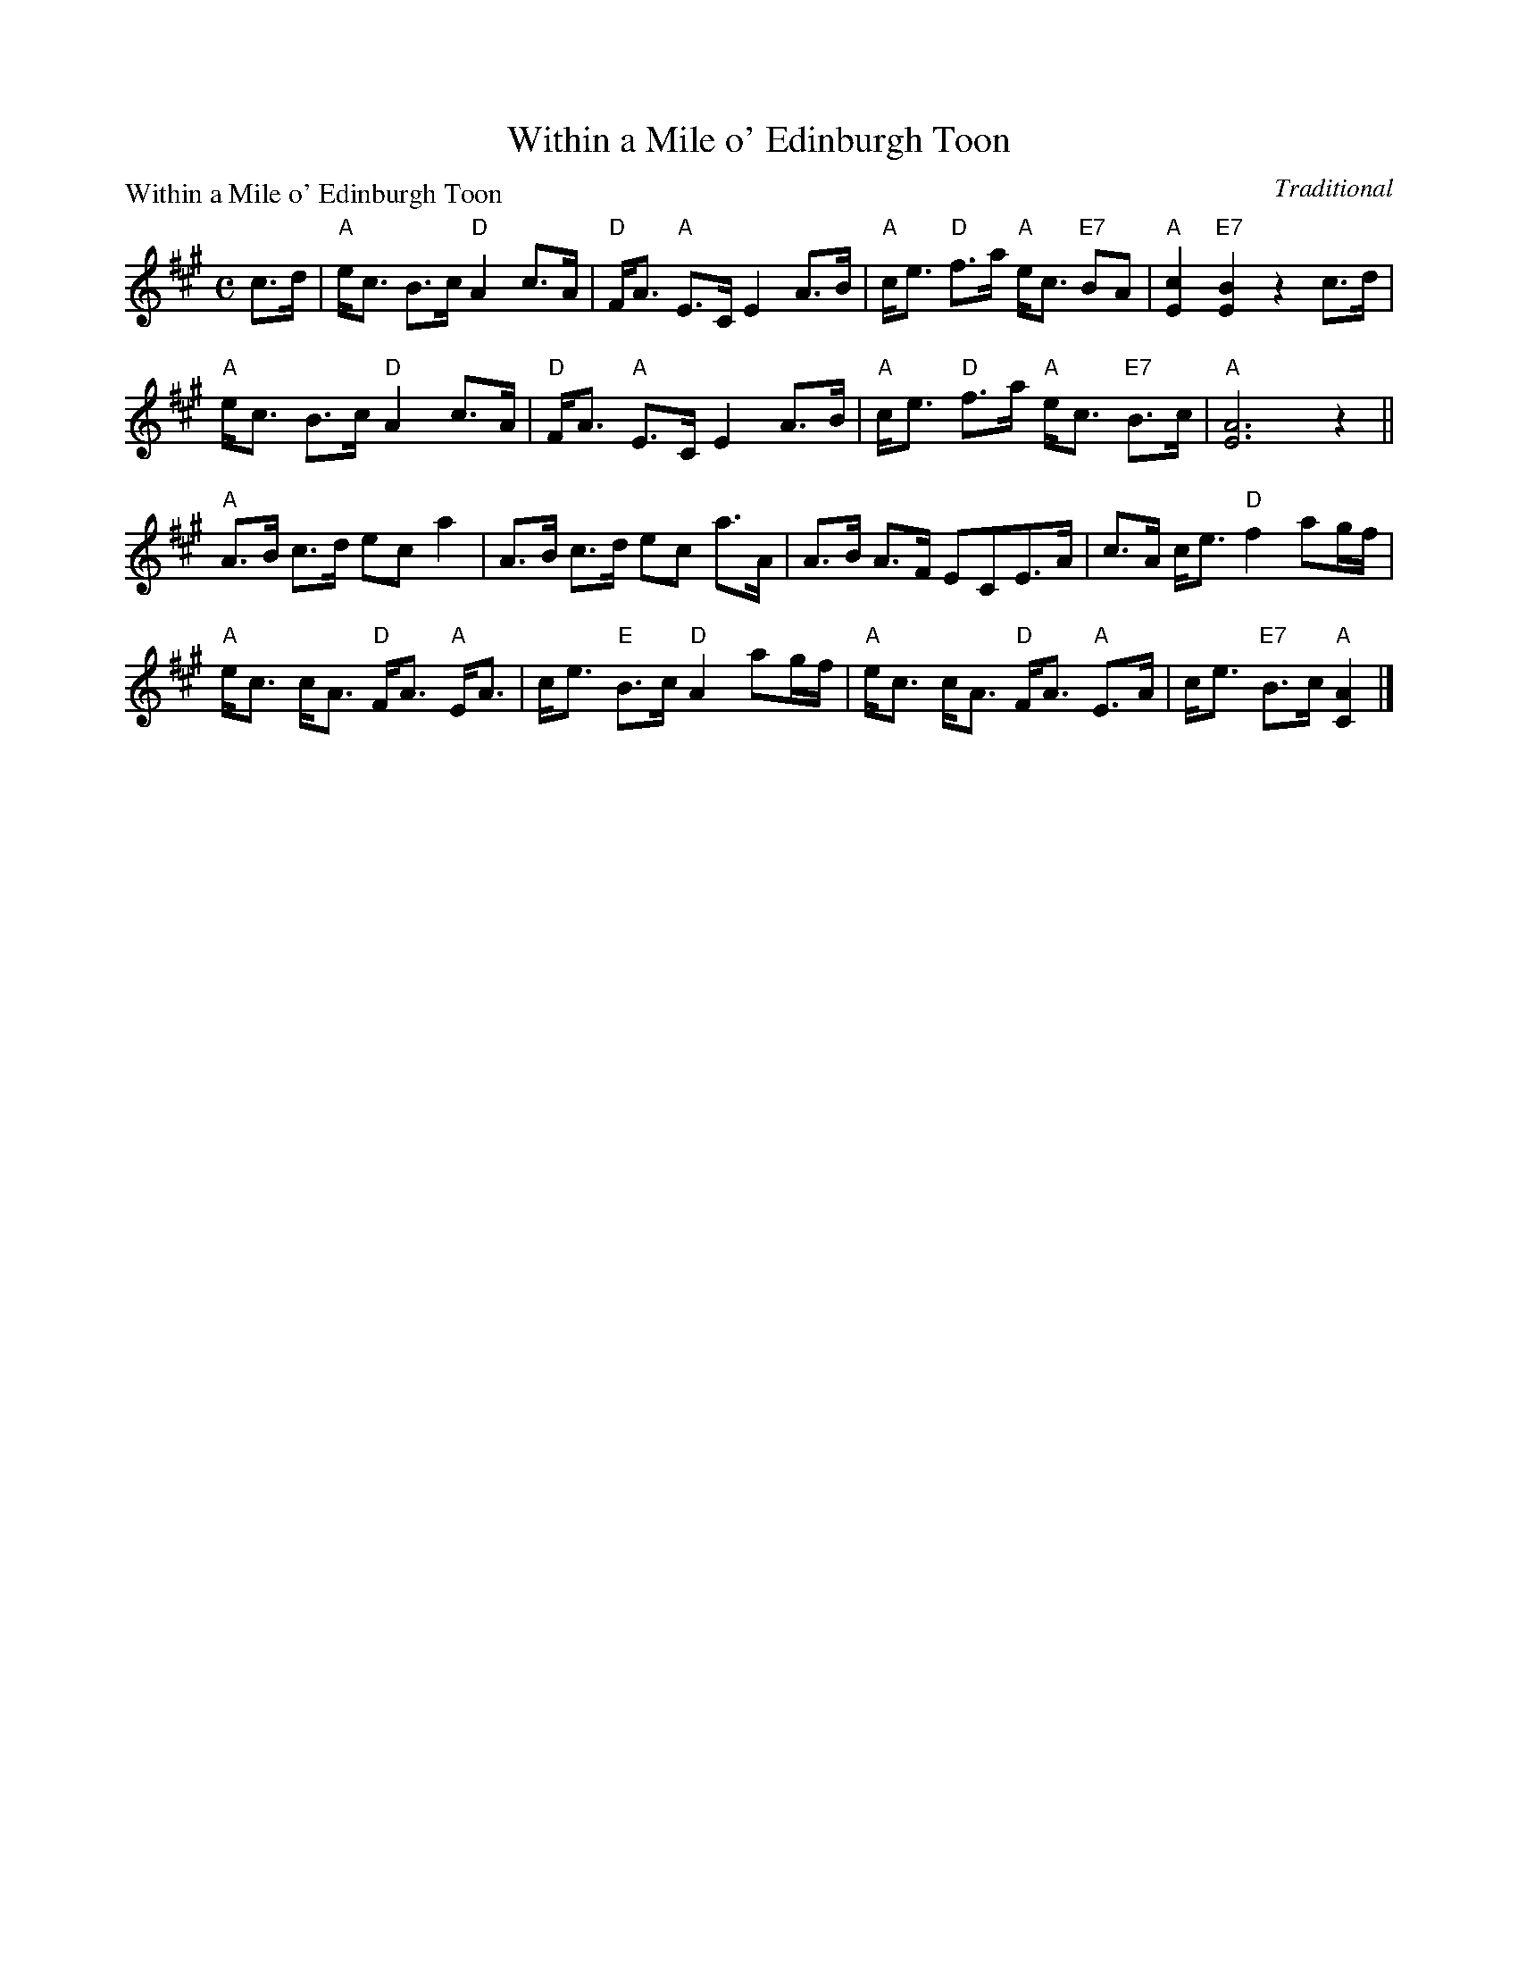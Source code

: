 X:2110
T:Within a Mile o' Edinburgh Toon
P:Within a Mile o' Edinburgh Toon
C:Traditional
R:Strathspey (8x32)
B:RSCDS 21-10
Z:Anselm Lingnau <anselm@strathspey.org>
M:C
L:1/8
K:A
c>d|"A"e<c B>c "D"A2 c>A|"D"F<A "A"E>C E2 A>B|\
    "A"c<e "D"f>a "A"e<c "E7"BA|"A"[c2E2] "E7"[B2E2] z2 c>d|
    "A"e<c B>c "D"A2 c>A|"D"F<A "A"E>C E2 A>B|\
    "A"c<e "D"f>a "A"e<c "E7"B>c|"A"[A6E6] z2||
    "A"A>B c>d ec a2|A>B c>d ec a>A|\
    A>B A>F ECE>A|c>A c<e "D"f2 ag/f/|
    "A"e<c c<A "D"F<A "A"E<A|c<e "E"B>c "D"A2 ag/f/|\
    "A"e<c c<A "D"F<A "A"E>A|c<e "E7"B>c "A"[A2C2]|]
